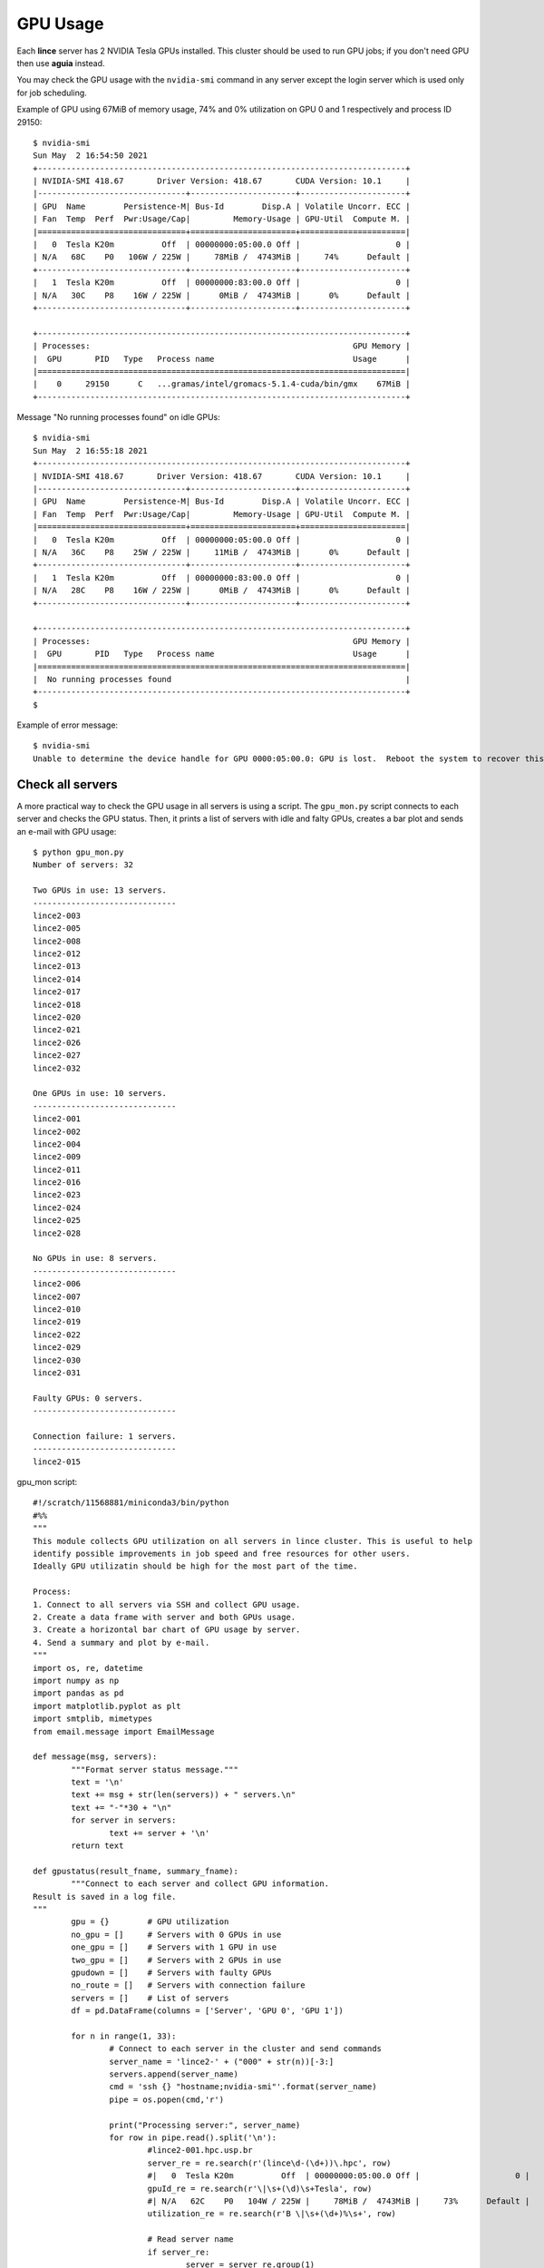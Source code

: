 GPU Usage
=========

Each **lince** server has 2 NVIDIA Tesla GPUs installed. This cluster should be used to run GPU jobs; if you don't need GPU then use **aguia** instead.

You may check the GPU usage with the ``nvidia-smi`` command in any server except the login server which is used only for job scheduling.

Example of GPU using 67MiB of memory usage, 74% and 0% utilization on GPU 0 and 1 respectively and process ID 29150::

    $ nvidia-smi
    Sun May  2 16:54:50 2021
    +-----------------------------------------------------------------------------+
    | NVIDIA-SMI 418.67       Driver Version: 418.67       CUDA Version: 10.1     |
    |-------------------------------+----------------------+----------------------+
    | GPU  Name        Persistence-M| Bus-Id        Disp.A | Volatile Uncorr. ECC |
    | Fan  Temp  Perf  Pwr:Usage/Cap|         Memory-Usage | GPU-Util  Compute M. |
    |===============================+======================+======================|
    |   0  Tesla K20m          Off  | 00000000:05:00.0 Off |                    0 |
    | N/A   68C    P0   106W / 225W |     78MiB /  4743MiB |     74%      Default |
    +-------------------------------+----------------------+----------------------+
    |   1  Tesla K20m          Off  | 00000000:83:00.0 Off |                    0 |
    | N/A   30C    P8    16W / 225W |      0MiB /  4743MiB |      0%      Default |
    +-------------------------------+----------------------+----------------------+

    +-----------------------------------------------------------------------------+
    | Processes:                                                       GPU Memory |
    |  GPU       PID   Type   Process name                             Usage      |
    |=============================================================================|
    |    0     29150      C   ...gramas/intel/gromacs-5.1.4-cuda/bin/gmx    67MiB |
    +-----------------------------------------------------------------------------+
    


Message "No running processes found" on idle GPUs::

    $ nvidia-smi
    Sun May  2 16:55:18 2021
    +-----------------------------------------------------------------------------+
    | NVIDIA-SMI 418.67       Driver Version: 418.67       CUDA Version: 10.1     |
    |-------------------------------+----------------------+----------------------+
    | GPU  Name        Persistence-M| Bus-Id        Disp.A | Volatile Uncorr. ECC |
    | Fan  Temp  Perf  Pwr:Usage/Cap|         Memory-Usage | GPU-Util  Compute M. |
    |===============================+======================+======================|
    |   0  Tesla K20m          Off  | 00000000:05:00.0 Off |                    0 |
    | N/A   36C    P8    25W / 225W |     11MiB /  4743MiB |      0%      Default |
    +-------------------------------+----------------------+----------------------+
    |   1  Tesla K20m          Off  | 00000000:83:00.0 Off |                    0 |
    | N/A   28C    P8    16W / 225W |      0MiB /  4743MiB |      0%      Default |
    +-------------------------------+----------------------+----------------------+

    +-----------------------------------------------------------------------------+
    | Processes:                                                       GPU Memory |
    |  GPU       PID   Type   Process name                             Usage      |
    |=============================================================================|
    |  No running processes found                                                 |
    +-----------------------------------------------------------------------------+
    $


Example of error message::

    $ nvidia-smi
    Unable to determine the device handle for GPU 0000:05:00.0: GPU is lost.  Reboot the system to recover this GPU



Check all servers
-----------------

A more practical way to check the GPU usage in all servers is using a script. The ``gpu_mon.py`` script connects to each server and checks the GPU status. Then, it prints a list of servers with idle and falty GPUs, creates a bar plot and sends an e-mail with GPU usage::

	$ python gpu_mon.py
	Number of servers: 32 

	Two GPUs in use: 13 servers.
	------------------------------
	lince2-003
	lince2-005
	lince2-008
	lince2-012
	lince2-013
	lince2-014
	lince2-017
	lince2-018
	lince2-020
	lince2-021
	lince2-026
	lince2-027
	lince2-032

	One GPUs in use: 10 servers.
	------------------------------
	lince2-001
	lince2-002
	lince2-004
	lince2-009
	lince2-011
	lince2-016
	lince2-023
	lince2-024
	lince2-025
	lince2-028

	No GPUs in use: 8 servers.
	------------------------------
	lince2-006
	lince2-007
	lince2-010
	lince2-019
	lince2-022
	lince2-029
	lince2-030
	lince2-031

	Faulty GPUs: 0 servers.
	------------------------------

	Connection failure: 1 servers.
	------------------------------
	lince2-015
.. image:: images/gpu_usage.png


gpu_mon script::

	#!/scratch/11568881/miniconda3/bin/python
	#%%
	"""
	This module collects GPU utilization on all servers in lince cluster. This is useful to help
	identify possible improvements in job speed and free resources for other users.
	Ideally GPU utilizatin should be high for the most part of the time.

	Process:
	1. Connect to all servers via SSH and collect GPU usage.
	2. Create a data frame with server and both GPUs usage.
	3. Create a horizontal bar chart of GPU usage by server.
	4. Send a summary and plot by e-mail.
	"""
	import os, re, datetime
	import numpy as np
	import pandas as pd
	import matplotlib.pyplot as plt
	import smtplib, mimetypes
	from email.message import EmailMessage

	def message(msg, servers):
		"""Format server status message."""
		text = '\n'
		text += msg + str(len(servers)) + " servers.\n" 
		text += "-"*30 + "\n"
		for server in servers:
			text += server + '\n'
		return text

	def gpustatus(result_fname, summary_fname):
		"""Connect to each server and collect GPU information.
	Result is saved in a log file.
	"""
		gpu = {}        # GPU utilization
		no_gpu = []     # Servers with 0 GPUs in use
		one_gpu = []    # Servers with 1 GPU in use
		two_gpu = []    # Servers with 2 GPUs in use
		gpudown = []    # Servers with faulty GPUs
		no_route = []   # Servers with connection failure
		servers = []    # List of servers
		df = pd.DataFrame(columns = ['Server', 'GPU 0', 'GPU 1'])

		for n in range(1, 33):
			# Connect to each server in the cluster and send commands
			server_name = 'lince2-' + ("000" + str(n))[-3:]
			servers.append(server_name)
			cmd = 'ssh {} "hostname;nvidia-smi"'.format(server_name)
			pipe = os.popen(cmd,'r')

			print("Processing server:", server_name)
			for row in pipe.read().split('\n'):
				#lince2-001.hpc.usp.br
				server_re = re.search(r'(lince\d-(\d+))\.hpc', row)
				#|   0  Tesla K20m          Off  | 00000000:05:00.0 Off |                    0 |
				gpuId_re = re.search(r'\|\s+(\d)\s+Tesla', row)
				#| N/A   62C    P0   104W / 225W |     78MiB /  4743MiB |     73%      Default |
				utilization_re = re.search(r'B \|\s+(\d+)%\s+', row)
				
				# Read server name
				if server_re:
					server = server_re.group(1)
				# Read GPU error message
				elif "Unable to determine the device handle for GPU" in row:
					gpudown.append(server)
				# Read GPU ID: 0 or 1
				elif gpuId_re:
					gpuId = int(gpuId_re.group(1))      # GPU 0 or 1
				# Read GPU utilization
				elif utilization_re:
					gpu[gpuId] = int(utilization_re.group(1))
					if gpuId:
						df.loc[len(df) + 1] = server, gpu[0], gpu[1]
						# Identify number of GPUs in use
						if not (gpu[0] or gpu[1]): 
							no_gpu.append(server)   # 0 GPUs in use
						elif gpu[0] and gpu[1]:
							two_gpu.append(server)  # 1 GPU in use
						else: 
							one_gpu.append(server)  # 2 GPUs in use

			pipe.close()

		# Connection failure
		checked_servers = two_gpu +  one_gpu +  no_gpu +  gpudown
		for server in servers:
			if not server in checked_servers:
				no_route.append(server)
		checked_servers += no_route
		# Summary of GPU usage 
		n =  len(checked_servers)
		summary = "Number of servers: {} \n".format(str(n))
		summary += message("Two GPUs in use: ", two_gpu)
		summary += message("One GPUs in use: ", one_gpu)
		summary += message("No GPUs in use: ", no_gpu)
		summary += message("Faulty GPUs: ", gpudown)
		summary += message("Connection failure: ", no_route)
		
		print(summary)
		# Save data frame and summary
		df.to_csv(result_fname)
		with open(summary_fname, 'w') as f:
			f.write(summary)

		return 

	def create_plot(result, plot):
		"""Create plot of GPU usage per server."""
		df = pd.read_csv(result)
		# Create plot
		x = np.arange(len(df['Server']))  # the label locations
		width = 0.35  # the width of the bars

		fig, ax = plt.subplots(figsize=(15,8))
		rects1 = ax.barh(x - width/2, df['GPU 0'], width, label='GPU 0')
		rects2 = ax.barh(x + width/2, df['GPU 1'], width, label='GPU 1')

		# Add some text for labels, title and custom x-axis tick labels, etc.
		now = datetime.datetime.now()
		dt = now.strftime("%Y-%m-%d %H:%M")

		ax.set_title('GPU Utilization by Server - Lince2')
		ax.set_xlabel('Utilization (%) - Date: {}'.format(dt))
		ax.set_xlim(0, 100)
		ax.set_ylabel('Lince Server')
		ax.set_yticks(x)
		ax.set_yticklabels(df['Server'])
		ax.legend()

		ax.bar_label(rects1, padding=3)
		ax.bar_label(rects2, padding=3)

		fig.tight_layout()

		# Save and show plot
		plt.savefig(plot, dpi=300, bbox_inches='tight')
		plt.show()    
		
		return 

	def send_email(receiver, message, plot_fname):
	   """Send email with summary of GPU usage and plot."""
	   # Create message and set text content
	   sender = 'no-reply@lince2.hpc.usp.br'
	   msg = EmailMessage()
	   msg['Subject'] = 'Lince: GPUs Status'
	   msg['From'] = sender
	   msg['To'] = receiver

	   # Message content
	   body = """*** Automatic e-mail, do not reply. ***
	   
	Status of lince servers.

	See attached plot.
	  
	""" 
	   body += message
	   msg.set_content(body)

	   # Attach plot
	   with open(plot_fname, 'rb') as fp:
		  file_data = fp.read()
		  maintype, _, subtype = (mimetypes.guess_type(plot_fname)[0] or 'application/octet-stream').partition("/")
		  msg.add_attachment(file_data, maintype=maintype, subtype=subtype, filename=plot_fname)

	   # Send e-mail
	   with smtplib.SMTP('localhost') as server:
		  server.sendmail(sender, receiver, msg.as_string())
		  print("Successfully sent email")


	if __name__ == '__main__':
		now = datetime.datetime.now()
		dt = now.strftime("%Y%m%d_%H%M")
		plot_fname = 'plot/gpu_status_{}.png'.format(dt)
		result_fname = 'gpu.csv'
		summary_fname = 'summary.txt'

		# 1. Execute GPU checks
		gpustatus(result_fname, summary_fname)

		# 2. Create plot
		create_plot(result_fname, plot_fname)

		# 3. Send result by e-mail
		receiver = 'your@email.com'
		with open(summary_fname, 'r') as f:
			rows = f.readlines()
			msg = ''
			for row in rows:
				msg += row
		send_email(receiver, msg, plot_fname)

		# 4. Delete files
		for fname in [plot_fname, result_fname, summary_fname]:
			os.unlink(fname)
